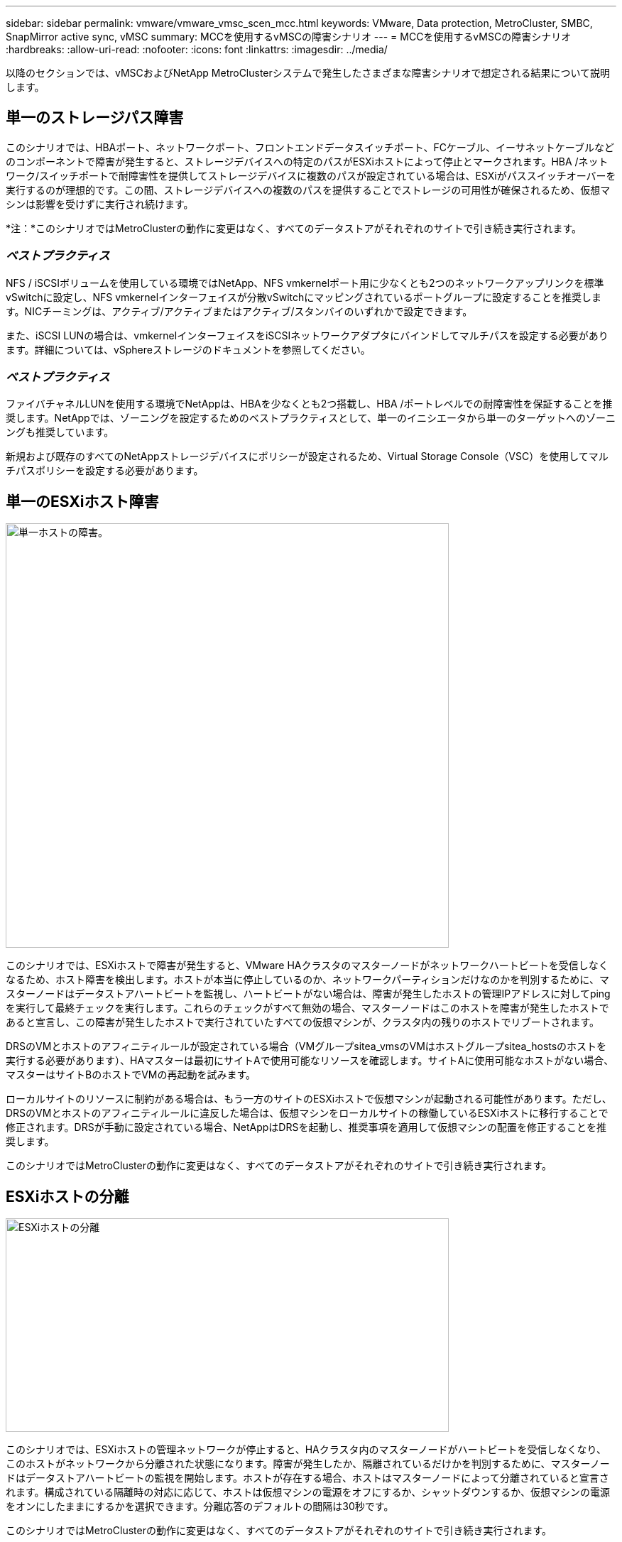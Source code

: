 ---
sidebar: sidebar 
permalink: vmware/vmware_vmsc_scen_mcc.html 
keywords: VMware, Data protection, MetroCluster, SMBC, SnapMirror active sync, vMSC 
summary: MCCを使用するvMSCの障害シナリオ 
---
= MCCを使用するvMSCの障害シナリオ
:hardbreaks:
:allow-uri-read: 
:nofooter: 
:icons: font
:linkattrs: 
:imagesdir: ../media/


[role="lead"]
以降のセクションでは、vMSCおよびNetApp MetroClusterシステムで発生したさまざまな障害シナリオで想定される結果について説明します。



== 単一のストレージパス障害

このシナリオでは、HBAポート、ネットワークポート、フロントエンドデータスイッチポート、FCケーブル、イーサネットケーブルなどのコンポーネントで障害が発生すると、ストレージデバイスへの特定のパスがESXiホストによって停止とマークされます。HBA /ネットワーク/スイッチポートで耐障害性を提供してストレージデバイスに複数のパスが設定されている場合は、ESXiがパススイッチオーバーを実行するのが理想的です。この間、ストレージデバイスへの複数のパスを提供することでストレージの可用性が確保されるため、仮想マシンは影響を受けずに実行され続けます。

*注：*このシナリオではMetroClusterの動作に変更はなく、すべてのデータストアがそれぞれのサイトで引き続き実行されます。



=== _ベストプラクティス_

NFS / iSCSIボリュームを使用している環境ではNetApp、NFS vmkernelポート用に少なくとも2つのネットワークアップリンクを標準vSwitchに設定し、NFS vmkernelインターフェイスが分散vSwitchにマッピングされているポートグループに設定することを推奨します。NICチーミングは、アクティブ/アクティブまたはアクティブ/スタンバイのいずれかで設定できます。

また、iSCSI LUNの場合は、vmkernelインターフェイスをiSCSIネットワークアダプタにバインドしてマルチパスを設定する必要があります。詳細については、vSphereストレージのドキュメントを参照してください。



=== _ベストプラクティス_

ファイバチャネルLUNを使用する環境でNetAppは、HBAを少なくとも2つ搭載し、HBA /ポートレベルでの耐障害性を保証することを推奨します。NetAppでは、ゾーニングを設定するためのベストプラクティスとして、単一のイニシエータから単一のターゲットへのゾーニングも推奨しています。

新規および既存のすべてのNetAppストレージデバイスにポリシーが設定されるため、Virtual Storage Console（VSC）を使用してマルチパスポリシーを設定する必要があります。



== 単一のESXiホスト障害

image::../media/vmsc_5_1.png[単一ホストの障害。,624,598]

このシナリオでは、ESXiホストで障害が発生すると、VMware HAクラスタのマスターノードがネットワークハートビートを受信しなくなるため、ホスト障害を検出します。ホストが本当に停止しているのか、ネットワークパーティションだけなのかを判別するために、マスターノードはデータストアハートビートを監視し、ハートビートがない場合は、障害が発生したホストの管理IPアドレスに対してpingを実行して最終チェックを実行します。これらのチェックがすべて無効の場合、マスターノードはこのホストを障害が発生したホストであると宣言し、この障害が発生したホストで実行されていたすべての仮想マシンが、クラスタ内の残りのホストでリブートされます。

DRSのVMとホストのアフィニティルールが設定されている場合（VMグループsitea_vmsのVMはホストグループsitea_hostsのホストを実行する必要があります）、HAマスターは最初にサイトAで使用可能なリソースを確認します。サイトAに使用可能なホストがない場合、マスターはサイトBのホストでVMの再起動を試みます。

ローカルサイトのリソースに制約がある場合は、もう一方のサイトのESXiホストで仮想マシンが起動される可能性があります。ただし、DRSのVMとホストのアフィニティルールに違反した場合は、仮想マシンをローカルサイトの稼働しているESXiホストに移行することで修正されます。DRSが手動に設定されている場合、NetAppはDRSを起動し、推奨事項を適用して仮想マシンの配置を修正することを推奨します。

このシナリオではMetroClusterの動作に変更はなく、すべてのデータストアがそれぞれのサイトで引き続き実行されます。



== ESXiホストの分離

image::../media/vmsc_5_2.png[ESXiホストの分離,624,301]

このシナリオでは、ESXiホストの管理ネットワークが停止すると、HAクラスタ内のマスターノードがハートビートを受信しなくなり、このホストがネットワークから分離された状態になります。障害が発生したか、隔離されているだけかを判別するために、マスターノードはデータストアハートビートの監視を開始します。ホストが存在する場合、ホストはマスターノードによって分離されていると宣言されます。構成されている隔離時の対応に応じて、ホストは仮想マシンの電源をオフにするか、シャットダウンするか、仮想マシンの電源をオンにしたままにするかを選択できます。分離応答のデフォルトの間隔は30秒です。

このシナリオではMetroClusterの動作に変更はなく、すべてのデータストアがそれぞれのサイトで引き続き実行されます。



== ディスクシェルフの障害

このシナリオでは、3本以上のディスクまたはシェルフ全体で障害が発生しています。データは、データサービスを中断することなく、稼働しているプレックスから提供されます。ディスク障害は、ローカルまたはリモートのプレックスに影響する可能性があります。アクティブなプレックスが1つしかないため、アグリゲートはデグレードモードになります。障害が発生したディスクを交換すると、影響を受けたアグリゲートが自動的に再同期されてデータが再構築されます。再同期後、アグリゲートは自動的に通常のミラーモードに戻ります。単一のRAIDグループ内の3本以上のディスクで障害が発生した場合は、プレックスを最初から再構築する必要があります。

image::../media/vmsc_5_3.png[単一のディスクシェルフ障害。,624,576]

*注：*この間、仮想マシンのI/O処理への影響はありませんが、データはISLリンクを介してリモートのディスクシェルフからアクセスされるため、パフォーマンスが低下します。



== 単一のストレージコントローラ障害

このシナリオでは、一方のサイトの2台のストレージコントローラのどちらかで障害が発生します。各サイトにHAペアがあるため、一方のノードで障害が発生すると、もう一方のノードへのフェイルオーバーが透過的かつ自動的にトリガーされます。たとえば、ノードA1に障害が発生した場合、そのストレージとワークロードは自動的にノードA2に転送されます。すべてのプレックスが引き続き使用可能なため、仮想マシンに影響はありません。2つ目のサイトのノード（B1とB2）は影響を受けません。また、クラスタ内のマスターノードは引き続きネットワークハートビートを受信するため、vSphere HAによる処理は行われません。

image::../media/vmsc_5_4.png[単一ノード障害,624,603]

フェイルオーバーがローリングディザスタ（ノードA1からA2にフェイルオーバー）の一部である場合に、その後A2またはサイトA全体で障害が発生すると、災害後にサイトBでスイッチオーバーが発生する可能性があります。



== スイッチ間リンクの障害



=== 管理ネットワークでのスイッチ間リンク障害

image::../media/vmsc_5_5.png[管理ネットワークでのスイッチ間リンク障害,624,184]

このシナリオでは、フロントエンドホスト管理ネットワークのISLリンクで障害が発生し、サイトAのESXiホストがサイトBのESXiホストと通信できなくなります。これにより、特定のサイトのESXiホストからHAクラスタ内のマスターノードにネットワークハートビートを送信できなくなるため、ネットワークが分割されます。そのため、パーティションのために2つのネットワークセグメントがあり、各セグメントにマスターノードがあり、特定のサイト内でVMがホスト障害から保護されます。

*注：*この間、仮想マシンは実行されたままであり、このシナリオではMetroClusterの動作に変更はありません。すべてのデータストアがそれぞれのサイトで引き続き実行されます。



=== ストレージネットワークのスイッチ間リンク障害

image::../media/vmsc_5_6.png[ストレージネットワークのスイッチ間リンク障害,624,481]

このシナリオでは、バックエンドストレージネットワークのISLリンクで障害が発生すると、サイトAのホストはサイトBのクラスタBのストレージボリュームまたはLUNにアクセスできなくなります。その逆も同様です。VMware DRSルールは、ホストとストレージサイトのアフィニティによって、サイト内で影響を与えることなく仮想マシンを実行できるように定義されています。

この間、仮想マシンはそれぞれのサイトで実行されたままになり、このシナリオではMetroClusterの動作に変更はありません。すべてのデータストアがそれぞれのサイトで引き続き実行されます。

何らかの理由でアフィニティルールに違反した場合（ローカルクラスタAのノードにディスクが配置されているサイトAから実行されていたVM1がサイトBのホストで実行されている場合など）、仮想マシンのディスクにISLリンクを介してリモートからアクセスされます。ISLリンクで障害が発生すると、ストレージボリュームへのパスが停止し、その仮想マシンが停止するため、サイトBで実行されているVM1はディスクに書き込むことができなくなります。この場合、ホストからハートビートがアクティブに送信されるため、VMware HAによる処理は行われません。これらの仮想マシンは、それぞれのサイトで手動で電源をオフにしてオンにする必要があります。次の図は、VMがDRSアフィニティルールに違反していることを示しています。

image::../media/vmsc_5_7.png[ISL障害後にVMがDRSアフィニティルールに違反してディスクに書き込むことができない,624,502]



=== すべてのスイッチ間障害またはデータセンターの完全なパーティション

このシナリオでは、サイト間のすべてのISLリンクが停止し、両方のサイトが相互に分離されます。管理ネットワークやストレージネットワークでのISL障害などのシナリオで説明したように、ISL全体で障害が発生しても仮想マシンは影響を受けません。

ESXiホストがサイト間でパーティショニングされると、vSphere HAエージェントがデータストアハートビートをチェックし、各サイトでローカルのESXiホストがデータストアハートビートを対応する読み書き可能なボリューム/ LUNに更新できるようになります。サイトAのホストは、ネットワーク/データストアハートビートがないため、サイトBの他のESXiホストで障害が発生したと見なします。サイトAのvSphere HAはサイトBの仮想マシンの再起動を試行しますが、ストレージISLの障害が原因でサイトBのデータストアにアクセスできなくなるため、再起動は失敗します。同様の状況がサイトBでも繰り返されます。

image::../media/vmsc_5_8.png[すべてのISL障害またはデータセンターの完全なパーティショニング,624,596]

NetAppでは、DRSルールに違反した仮想マシンがないかどうかを確認することを推奨しています。リモートサイトから実行されている仮想マシンはデータストアにアクセスできないため停止し、vSphere HAはその仮想マシンをローカルサイトで再起動します。ISLリンクがオンラインに戻ると、同じMACアドレスで仮想マシンのインスタンスが2つ実行されることはないため、リモートサイトで実行されていた仮想マシンが強制終了されます。

image::../media/vmsc_5_9.png[VM1がDRSアフィニティルールに違反したデータセンターパーティション,624,614]



=== NetApp MetroClusterの両方のファブリックのスイッチ間リンク障害

1つ以上のISLで障害が発生した場合、トラフィックは残りのリンクを経由して続行されます。両方のファブリックのすべてのISLで障害が発生し、ストレージとNVRAMのレプリケーション用のサイト間のリンクがなくなった場合、各コントローラはローカルデータの提供を継続します。少なくとも1つのISLをリストアすると、すべてのプレックスの再同期が自動的に実行されます。

すべてのISLが停止したあとに発生した書き込みは、もう一方のサイトにミラーリングされません。そのため、構成がこの状態のときに災害時にスイッチオーバーを実行すると、同期されていなかったデータが失われます。この場合、スイッチオーバー後のリカバリを手動で行う必要があります。ISLが長期間使用できなくなる可能性がある場合は、災害時のスイッチオーバーが必要な場合にデータ損失のリスクを回避するために、すべてのデータサービスをシャットダウンすることができます。この処理を実行するかどうかは、少なくとも1つのISLが使用可能になる前にスイッチオーバーが必要な災害が発生する可能性と比較して判断する必要があります。また、ISLで連鎖的に障害が発生した場合は、すべてのリンクで障害が発生する前に、いずれかのサイトへの計画的スイッチオーバーをトリガーすることもできます。

image::../media/vmsc_5_10.png[NetApp MetroClusterの両方のファブリックでスイッチ間リンク障害が発生しました。,624,597]



=== ピアクラスタのリンク障害

ピアクラスタのリンクで障害が発生した場合、ファブリックのISLはアクティブなままであるため、データサービス（読み取りと書き込み）は両方のサイトで両方のプレックスに対して継続されます。クラスタ設定の変更（新しいSVMの追加、既存のSVMでのボリュームやLUNのプロビジョニングなど）は、もう一方のサイトに伝播できません。これらはローカルのCRSメタデータボリュームに保持され、ピアクラスタリンクのリストア時にもう一方のクラスタに自動的に伝播されます。ピアクラスタのリンクがリストアされる前に強制スイッチオーバーが必要な場合は、スイッチオーバープロセスの一環として、サバイバーサイトにあるメタデータボリュームのリモートレプリケートコピーから、未処理のクラスタ構成変更が自動的に再生されます。

image::../media/vmsc_5_11.png[ピアクラスタのリンク障害,624,303]



=== サイト全体の障害

サイトA全体で障害が発生した場合、サイトAのESXiホストが停止しているため、サイトBのESXiホストはサイトAのESXiホストからネットワークハートビートを受信しません。サイトBのHAマスターは、データストアハートビートが存在しないことを確認し、サイトAのホストで障害が発生したことを宣言して、サイトAの仮想マシンをサイトBで再起動しようとします。この間に、ストレージ管理者はスイッチオーバーを実行して障害が発生したノードのサービスをサバイバーサイトで再開し、サイトAのすべてのストレージサービスをサイトBでリストアします。サイトAのボリュームまたはLUNがサイトBで使用可能になると、HAマスターエージェントはサイトAの仮想マシンをサイトBで再起動しようとします。

vSphere HAマスターエージェントがVMの再起動（VMの登録と電源投入を含む）に失敗した場合、遅延後に再起動が再試行されます。再起動の間隔は、最大30分まで設定できます。vSphere HAは、再起動を最大試行回数（デフォルトでは6回）試行します。

*注：* HAマスターは、Placement Managerが適切なストレージを検出するまで再起動の試行を開始しません。したがって、サイト全体で障害が発生した場合は、スイッチオーバーの実行後に再起動が試行されます。

サイトAがスイッチオーバーされた場合は、サバイバーサイトBのいずれかのノードで障害が発生しても、サバイバーノードにフェイルオーバーすることでシームレスに対応できます。この場合、4つのノードの作業は1つのノードだけで実行されます。この場合のリカバリでは、ローカルノードへのギブバックを実行します。その後、サイトAがリストアされるとスイッチバック処理が実行され、構成の安定した運用が再開されます。

image::../media/vmsc_5_12.png[サイト全体の障害,624,593]
